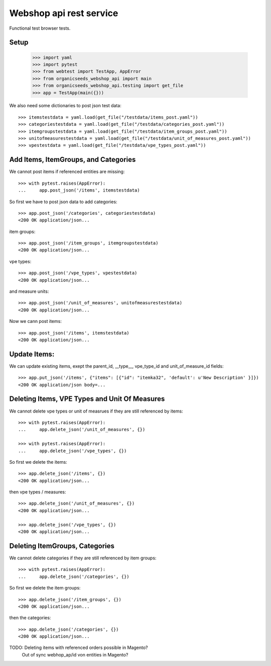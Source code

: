 Webshop api rest service
=========================

Functional test browser tests.

Setup
-----

    >>> import yaml
    >>> import pytest
    >>> from webtest import TestApp, AppError
    >>> from organicseeds_webshop_api import main
    >>> from organicseeds_webshop_api.testing import get_file
    >>> app = TestApp(main({}))

We also need some dictionaries to post json test data::

    >>> itemstestdata = yaml.load(get_file("/testdata/items_post.yaml"))
    >>> categoriestestdata = yaml.load(get_file("/testdata/categories_post.yaml"))
    >>> itemgroupstestdata = yaml.load(get_file("/testdata/item_groups_post.yaml"))
    >>> unitofmeasurestestdata = yaml.load(get_file("/testdata/unit_of_measures_post.yaml"))
    >>> vpestestdata = yaml.load(get_file("/testdata/vpe_types_post.yaml"))


Add Items, ItemGroups, and Categories
--------------------------------------


We cannot post items if referenced entities are missing::

    >>> with pytest.raises(AppError):
    ...     app.post_json('/items', itemstestdata)

So first we have to post json data to add categories::

    >>> app.post_json('/categories', categoriestestdata)
    <200 OK application/json...

item groups::

    >>> app.post_json('/item_groups', itemgroupstestdata)
    <200 OK application/json...

vpe types::

    >>> app.post_json('/vpe_types', vpestestdata)
    <200 OK application/json...

and measure units::

    >>> app.post_json('/unit_of_measures', unitofmeasurestestdata)
    <200 OK application/json...

Now we cann post items::

    >>> app.post_json('/items', itemstestdata)
    <200 OK application/json...


Update Items:
-------------

We can update existing items, exept the parent_id, __type__, vpe_type_id and unit_of_measure_id fields::

    >>> app.put_json('/items', {"items": [{"id": "itemka32", 'default': u'New Description' }]})
    <200 OK application/json body=...

Deleting Items, VPE Types and Unit Of Measures
----------------------------------------------

We cannot delete vpe types or unit of measrues if they are still referenced by items::

    >>> with pytest.raises(AppError):
    ...     app.delete_json('/unit_of_measures', {})

    >>> with pytest.raises(AppError):
    ...     app.delete_json('/vpe_types', {})

So first we delete the items::

    >>> app.delete_json('/items', {})
    <200 OK application/json...

then vpe types / measures::

    >>> app.delete_json('/unit_of_measures', {})
    <200 OK application/json...

    >>> app.delete_json('/vpe_types', {})
    <200 OK application/json...


Deleting ItemGroups, Categories
--------------------------------

We cannot delete categories if they are still referenced by item groups::

    >>> with pytest.raises(AppError):
    ...     app.delete_json('/categories', {})

So first we delete the item groups::

    >>> app.delete_json('/item_groups', {})
    <200 OK application/json...

then the categories::

    >>> app.delete_json('/categories', {})
    <200 OK application/json...


TODO: Deleting items with referenced orders possible in Magento?
      Out of sync webhop_ap/id von entities in Magento?
